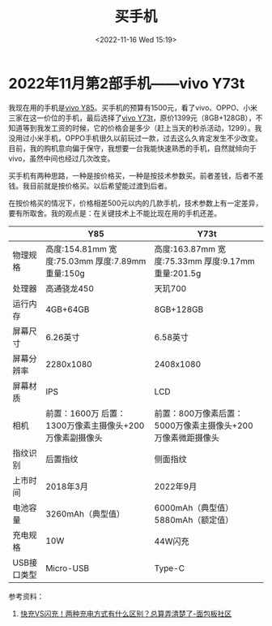 #+TITLE: 买手机
#+DATE: <2022-11-16 Wed 15:19>
#+TAGS[]: 随笔

* 2022年11月第2部手机——vivo Y73t

我现在用的手机是[[https://www.vivo.com.cn/vivo/param/y85][vivo Y85]]。买手机的预算有1500元，看了vivo、OPPO、小米三家在这一价位的手机，最后选择了[[https://www.vivo.com.cn/vivo/param/y73t][vivo Y73t]]，原价1399元（8GB+128GB），不知道等到我发工资的时候，它的价格会是多少（赶上当天的秒杀活动，1299）。我没用过小米手机，OPPO手机很久以前玩过一款，过去这么久肯定发生不少改变。目前，我的购机意向偏于保守，我想要一台我能快速熟悉的手机，自然就倾向于 vivo，虽然中间也经过几次改变。

买手机有两种思路，一种是按价格买，一种是按技术参数买。前者差钱，后者不差钱。我目前就是按价格买。以后希望能过渡到后者。

在按价格买的情况下，价格相差500元以内的几款手机，技术参数上有一定差异，要有所取舍。我的观点是：在关键技术上不能比现在用的手机还差。

|                                | Y85                                                     | Y73t                                                        |
|--------------------------------+---------------------------------------------------------+-------------------------------------------------------------|
| 物理规格                       | 高度:154.81mm 宽度:75.03mm 厚度:7.89mm 重量:150g        | 高度:163.87mm 宽度:75.33mm 厚度:9.17mm 重量:201.5g          |
| 处理器                         | 高通骁龙450                                             | 天玑700                                                     |
| 运行内存                       | 4GB+64GB                                                | 8GB+128GB                                                   |
| 屏幕尺寸                       | 6.26英寸                                                | 6.58英寸                                                    |
| 屏幕分辨率                     | 2280x1080                                               | 2408x1080                                                   |
| 屏幕材质                       | IPS                                                     | LCD                                                         |
| 相机                           | 前置：1600万 后置：1300万像素主摄像头+200万像素副摄像头 | 前置：800万像素后置：5000万像素主摄像头+200万像素微距摄像头 |
| 指纹识别                       | 后置指纹                                                | 侧面指纹                                                    |
| 上市时间                       | 2018年3月                                               | 2022年9月                                                   |
| 电池容量                       | 3260mAh（典型值）                                       | 6000mAh（典型值）5880mAh（额定值）                          |
| 充电规格                       | 10W                                                     | 44W闪充                                                     |
| USB接口类型                    | Micro-USB                                               | Type-C                                                      |

参考资料：

1. [[https://www.eet-china.com/mp/a101725.html][快充VS闪充！两种充电方式有什么区别？总算弄清楚了-面包板社区]]
